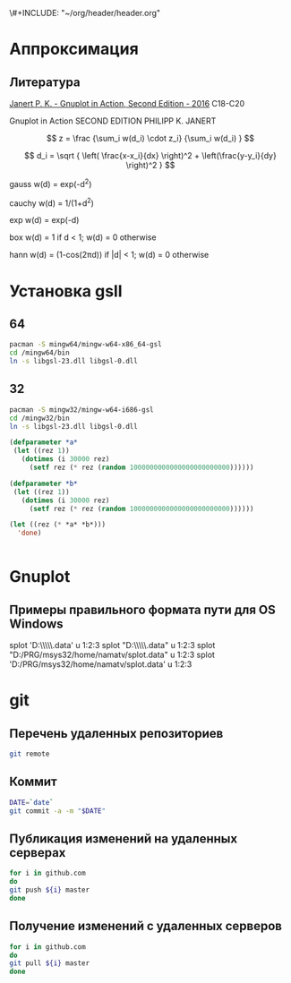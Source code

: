 \#+INCLUDE: "~/org/header/header.org"

* Аппроксимация
** Литература
[[\\solver\dfni$\%D0%93%D1%80%D0%B0%D1%84%D0%B8%D0%BA%D0%B0\Gnuplot\Janert%20P.%20K.%20-%20Gnuplot%20in%20Action,%20Second%20Edition%20-%202016.pdf][Janert P. K. - Gnuplot in Action, Second Edition - 2016]]
С18-С20

Gnuplot in Action
SECOND EDITION
PHILIPP K. JANERT


\[ z = \frac {\sum_i w(d_i) \cdot z_i} {\sum_i w(d_i) } \]

\[ d_i = \sqrt { \left( \frac{x-x_i}{dx} \right)^2 + \left(\frac{y-y_i}{dy} \right)^2 } \]



 gauss    w(d) = exp(-d^2)                                   
                         
 cauchy   w(d) = 1/(1+d^2)                                                            

 exp      w(d) = exp(-d)                                                              

 box      w(d) = 1 if d < 1; w(d) = 0 otherwise                                       

 hann     w(d) = (1-cos(2πd)) if |d| < 1; w(d) = 0 otherwise 
* Установка gsll

** 64

#+BEGIN_SRC bash
  pacman -S mingw64/mingw-w64-x86_64-gsl
  cd /mingw64/bin
  ln -s libgsl-23.dll libgsl-0.dll
#+END_SRC

** 32
#+BEGIN_SRC bash
  pacman -S mingw32/mingw-w64-i686-gsl
  cd /mingw32/bin
  ln -s libgsl-23.dll libgsl-0.dll
#+END_SRC

#+RESULTS:



#+BEGIN_SRC lisp
  (defparameter *a*
   (let ((rez 1))
     (dotimes (i 30000 rez)
       (setf rez (* rez (random 1000000000000000000000000))))))

  (defparameter *b*
   (let ((rez 1))
     (dotimes (i 30000 rez)
       (setf rez (* rez (random 1000000000000000000000000))))))

  (let ((rez (* *a* *b*)))
    'done)


#+END_SRC
* Gnuplot

** Примеры правильного формата пути для OS Windows

splot 'D:\\PRG\\msys32\\home\\namatv\\splot.data' u 1:2:3
splot "D:\\PRG\\msys32\\home\\namatv\\splot.data" u 1:2:3
splot "D:/PRG/msys32/home/namatv/splot.data" u 1:2:3
splot 'D:/PRG/msys32/home/namatv/splot.data' u 1:2:3

* git 
** Перечень удаленных репозиториев
 #+BEGIN_SRC bash 
 git remote
 #+END_SRC
** Коммит
 #+BEGIN_SRC bash :results none
 DATE=`date`
 git commit -a -m "$DATE"
 #+END_SRC

** Публикация изменений на удаленных серверах

 #+BEGIN_SRC bash :results none
 for i in github.com 
 do
 git push ${i} master
 done
 #+END_SRC

** Получение изменений с удаленных серверов
 #+BEGIN_SRC bash :results none
 for i in github.com 
 do
 git pull ${i} master
 done
 #+END_SRC
